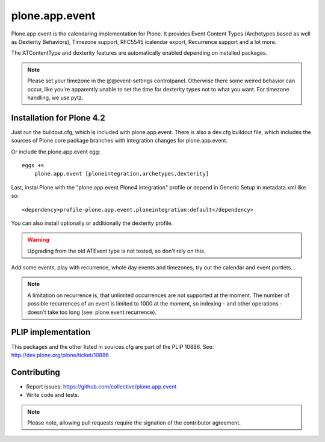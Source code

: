 plone.app.event
===============

Plone.app.event is the calendaring implementation for Plone. It provides Event
Content Types (Archetypes based as well as Dexterity Behaviors), Timezone
support, RFC5545 icalendar export, Recurrence support and a lot more.

The ATContentType and dexterity features are automatically enabled depending
on installed packages.


.. note::
  Please set your timezone in the @@event-settings controlpanel. Otherwise
  there some weired behavior can occur, like you're apparently unable to set
  the time for dexterity types not to what you want.  For timezone handling, we
  use pytz.


Installation for Plone 4.2
--------------------------

Just run the buildout.cfg, which is included with plone.app.event. There is
also a dev.cfg buildout file, which includes the sources of Plone core
package branches with integration changes for plone.app.event.

Or include the plone.app.event egg::

  eggs +=
      plone.app.event [ploneintegration,archetypes,dexterity]

Last, instal Plone with the "plone.app.event Plone4 integration" profile or
depend in Generic Setup in metadata.xml like so::

  <dependency>profile-plone.app.event.ploneintegration:default</dependency>

You can also install optionally or additionally the dexterity profile.


.. warning::
  Upgrading from the old ATEvent type is not tested, so don't rely on this.

Add some events, play with recurrence, whole day events and timezones, try out
the calendar and event portlets...


.. note::
  A limitation on recurrence is, that unlimited occurrences are not supported
  at the moment. The number of possible recurrences of an event is limited to
  1000 at the moment, so indexing - and other operations - doesn't take too
  long (see: plone.event.recurrence).


PLIP implementation
-------------------

This packages and the other listed in sources.cfg are part of the PLIP 10886.
See: http://dev.plone.org/plone/ticket/10886


Contributing
------------

- Report issues: https://github.com/collective/plone.app.event
- Write code and tests.


.. note::
  Please note, allowing pull requests require the signation of the contributor
  agreement.
